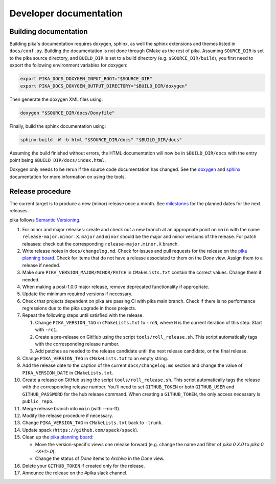 ..
    Copyright (c) 2024 ETH Zurich

    SPDX-License-Identifier: BSL-1.0
    Distributed under the Boost Software License, Version 1.0. (See accompanying
    file LICENSE_1_0.txt or copy at http://www.boost.org/LICENSE_1_0.txt)

.. _develop:

=======================
Developer documentation
=======================

Building documentation
======================

Building pika's documentation requires doxygen, sphinx, as well the sphinx extensions and themes
listed in ``docs/conf.py``. Building the documentation is not done through CMake as the rest of
pika. Assuming ``SOURCE_DIR`` is set to the pika source directory, and ``BUILD_DIR`` is set to a
build directory (e.g. ``$SOURCE_DIR/build``), you first need to export the following environment
variables for doxygen:

.. code-block:: bash

   export PIKA_DOCS_DOXYGEN_INPUT_ROOT="$SOURCE_DIR"
   export PIKA_DOCS_DOXYGEN_OUTPUT_DIRECTORY="$BUILD_DIR/doxygen"

Then generate the doxygen XML files using:

.. code-block:: bash

   doxygen "$SOURCE_DIR/docs/Doxyfile"

Finally, build the sphinx documentation using:

.. code-block:: bash

   sphinx-build -W -b html "$SOURCE_DIR/docs" "$BUILD_DIR/docs"

Assuming the build finished without errors, the HTML documentation will now be in
``$BUILD_DIR/docs`` with the entry point being ``$BUILD_DIR/docs/index.html``.

Doxygen only needs to be rerun if the source code documentation has changed. See the `doxygen
<https://www.doxygen.nl>`__
and `sphinx <https://www.sphinx-doc.org>`__ documentation for more information on using the tools.

Release procedure
=================

The current target is to produce a new (minor) release once a month. See `milestones
<https://github.com/pika-org/pika/milestones>`__ for the planned dates for the next releases.

pika follows `Semantic Versioning <https://semver.org>`__.

#. For minor and major releases: create and check out a new branch at an
   appropriate point on ``main`` with the name ``release-major.minor.X``.
   ``major`` and ``minor`` should be the major and minor versions of the
   release. For patch releases: check out the corresponding
   ``release-major.minor.X`` branch.

#. Write release notes in ``docs/changelog.md``. Check for issues and pull requests
   for the release on the
   `pika planning board <https://github.com/orgs/pika-org/projects/1>`__. Check
   for items that do not have a release associated to them on the `Done` view.
   Assign them to a release if needed.

#. Make sure ``PIKA_VERSION_MAJOR/MINOR/PATCH`` in ``CMakeLists.txt`` contain
   the correct values. Change them if needed.

#. When making a post-1.0.0 major release, remove deprecated functionality if
   appropriate.

#. Update the minimum required versions if necessary.

#. Check that projects dependent on pika are passing CI with pika main branch.
   Check if there is no performance regressions due to the pika upgrade in
   those projects.

#. Repeat the following steps until satisfied with the release.

   #. Change ``PIKA_VERSION_TAG`` in ``CMakeLists.txt`` to ``-rcN``, where ``N``
      is the current iteration of this step. Start with ``-rc1``.

   #. Create a pre-release on GitHub using the script ``tools/roll_release.sh``.
      This script automatically tags with the corresponding release number.

   #. Add patches as needed to the release candidate until the next release
      candidate, or the final release.

#. Change ``PIKA_VERSION_TAG`` in ``CMakeLists.txt`` to an empty string.

#. Add the release date to the caption of the current ``docs/changelog.md`` section
   and change the value of ``PIKA_VERSION_DATE`` in ``CMakeLists.txt``.

#. Create a release on GitHub using the script ``tools/roll_release.sh``. This
   script automatically tags the release with the corresponding release number.
   You'll need to set ``GITHUB_TOKEN`` or both ``GITHUB_USER`` and
   ``GITHUB_PASSWORD`` for the hub release command. When creating a
   ``GITHUB_TOKEN``, the only access necessary is ``public_repo``.

#. Merge release branch into ``main`` (with --no-ff).

#. Modify the release procedure if necessary.

#. Change ``PIKA_VERSION_TAG`` in ``CMakeLists.txt`` back to ``-trunk``.

#. Update spack (``https://github.com/spack/spack``).

#. Clean up the `pika planning board <https://github.com/orgs/pika-org/projects/1>`__:

   - Move the version-specific views one release forward (e.g. change the name
     and filter of `pika 0.X.0` to `pika 0.<X+1>.0`).
   - Change the status of `Done` items to `Archive` in the `Done` view.

#. Delete your ``GITHUB_TOKEN`` if created only for the release.

#. Announce the release on the #pika slack channel.
